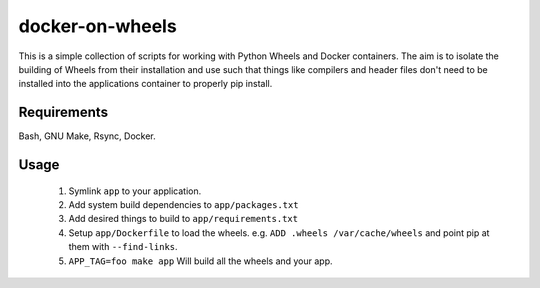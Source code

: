 docker-on-wheels
================

This is a simple collection of scripts for working with Python Wheels and
Docker containers. The aim is to isolate the building of Wheels from their
installation and use such that things like compilers and header files don't
need to be installed into the applications container to properly pip install.

Requirements
------------

Bash, GNU Make, Rsync, Docker.

Usage
-----

 1. Symlink ``app`` to your application.
 2. Add system build dependencies to ``app/packages.txt``
 3. Add desired things to build to ``app/requirements.txt``
 4. Setup ``app/Dockerfile`` to load the wheels.
    e.g. ``ADD .wheels /var/cache/wheels`` and point pip at them with
    ``--find-links``.
 5. ``APP_TAG=foo make app`` Will build all the wheels and your app.

